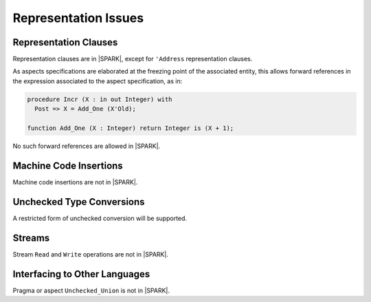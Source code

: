Representation Issues
=====================

Representation Clauses
----------------------

Representation clauses are in |SPARK|, except for ``'Address`` representation
clauses.

As aspects specifications are elaborated at the freezing point of the
associated entity, this allows forward references in the expression associated
to the aspect specification, as in:

.. code-block:: ada

   procedure Incr (X : in out Integer) with
     Post => X = Add_One (X'Old);

   function Add_One (X : Integer) return Integer is (X + 1);

No such forward references are allowed in |SPARK|.

Machine Code Insertions
-----------------------

Machine code insertions are not in |SPARK|.

Unchecked Type Conversions
--------------------------

A restricted form of unchecked conversion will be supported.

.. todo:: Describe unchecked conversion support.

Streams
-------

Stream ``Read`` and ``Write`` operations are not in |SPARK|.

Interfacing to Other Languages
------------------------------

Pragma or aspect ``Unchecked_Union`` is not in |SPARK|.
